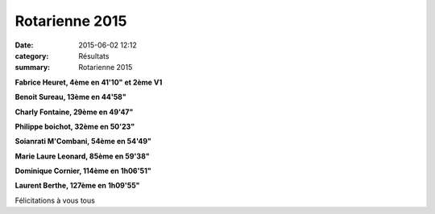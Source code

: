 Rotarienne 2015
===============

:date: 2015-06-02 12:12
:category: Résultats
:summary: Rotarienne 2015




**Fabrice Heuret, 4ème en 41'10" et 2ème V1**


**Benoit Sureau, 13ème en 44'58"**


**Charly Fontaine, 29ème en 49'47"**


**Philippe boichot, 32ème en 50'23"**


**Soianrati M'Combani, 54ème en 54'49"**


**Marie Laure Leonard, 85ème en 59'38"**


**Dominique Cornier, 114ème en 1h06'51"**


**Laurent Berthe, 127ème en 1h09'55"**


Félicitations à vous tous


